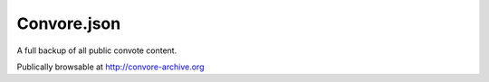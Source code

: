 Convore.json
============

A full backup of all public convote content.

Publically browsable at http://convore-archive.org
